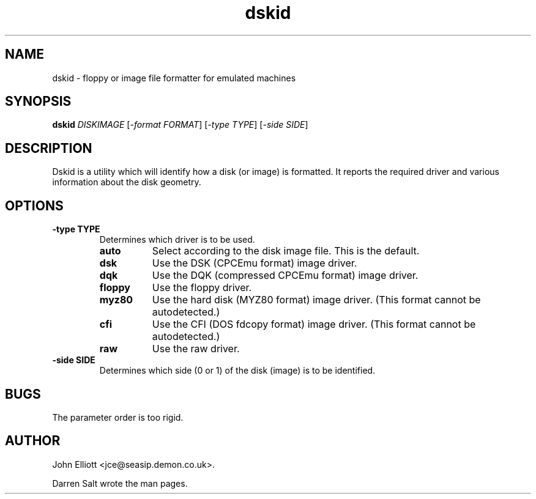 .\" -*- nroff -*-
.\"
.\" dskid.1: dskid man page
.\" Copyright (c) 2002 Darren Salt
.\"
.\" This library is free software; you can redistribute it and/or modify it
.\" under the terms of the GNU Library General Public License as published by
.\" the Free Software Foundation; either version 2 of the License, or (at
.\" your option) any later version.
.\"
.\" This library is distributed in the hope that it will be useful, but
.\" WITHOUT ANY WARRANTY; without even the implied warranty of
.\" MERCHANTABILITY or FITNESS FOR A PARTICULAR PURPOSE.  See the GNU Library
.\" General Public License for more details.
.\"
.\" You should have received a copy of the GNU Library General Public License
.\" along with this library; if not, write to the Free Software Foundation,
.\" Inc., 59 Temple Place - Suite 330, Boston, MA 02111-1307, USA
.\"
.\" Author contact information:
.\" John Elliott: email: jce@seasip.demon.co.uk
.\"
.TH dskid 1 "7 April, 2002" "Version 0.8.2" "Emulators"
.\"
.\"------------------------------------------------------------------
.\"
.SH NAME
dskid - floppy or image file formatter for emulated machines
.\"
.\"------------------------------------------------------------------
.\"
.SH SYNOPSIS
.PD 0
.B dskid
.I DISKIMAGE
.RI [ "-format FORMAT" ]
.RI [ "-type TYPE" ]
.RI [ "-side SIDE" ]
.P
.PD 1
.\"
.\"------------------------------------------------------------------
.\"
.SH DESCRIPTION
Dskid is a utility which will identify how a disk (or image) is formatted. It
reports the required driver and various information about the disk geometry.

.\"
.\"------------------------------------------------------------------
.\"
.SH OPTIONS
.TP
.B -type TYPE
Determines which driver is to be used.
.RS
.TP 8
.B auto
Select according to the disk image file. This is the default.
.TP
.B dsk
Use the DSK (CPCEmu format) image driver.
.TP
.B dqk
Use the DQK (compressed CPCEmu format) image driver.
.TP
.B floppy
Use the floppy driver.
.TP
.B myz80
Use the hard disk (MYZ80 format) image driver.
(This format cannot be autodetected.)
.TP
.B cfi
Use the CFI (DOS fdcopy format) image driver.
(This format cannot be autodetected.)
.TP
.B raw
Use the raw driver.
.RE

.TP
.B -side SIDE
Determines which side (0 or 1) of the disk (image) is to be identified.

.\"
.\"------------------------------------------------------------------
.\"
.SH BUGS
The parameter order is too rigid.
.\"
.\"------------------------------------------------------------------
.\"
.\".SH SEE ALSO
.\"
.\"------------------------------------------------------------------
.\"
.\" `AUTHOR' here is deliberate...
.\"
.SH AUTHOR
John Elliott <jce@seasip.demon.co.uk>.
.PP
Darren Salt wrote the man pages.

